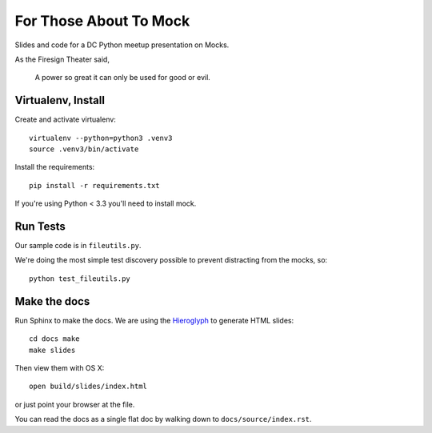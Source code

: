 =======================
For Those About To Mock
=======================

Slides and code for a DC Python meetup presentation on Mocks.

As the Firesign Theater said,

  A power so great it can only be used for good or evil.

Virtualenv, Install
===================

Create and activate virtualenv::

  virtualenv --python=python3 .venv3
  source .venv3/bin/activate

Install the requirements::

  pip install -r requirements.txt

If you're using Python < 3.3 you'll need to install mock.

Run Tests
=========

Our sample code is in ``fileutils.py``.

We're doing the most simple test discovery possible to prevent
distracting from the mocks, so::

  python test_fileutils.py

Make the docs
=============

Run Sphinx to make the docs. We are using the `Hieroglyph`_ to
generate HTML slides::

  cd docs make
  make slides

Then view them with OS X::

  open build/slides/index.html

or just point your browser at the file.

You can read the docs as a single flat doc by walking down to ``docs/source/index.rst``.

.. _Hieroglyph: https://github.com/nyergler/hieroglyph
